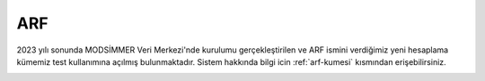 =======================
ARF
=======================

2023 yılı sonunda MODSİMMER Veri Merkezi'nde kurulumu gerçekleştirilen ve ARF ismini verdiğimiz yeni hesaplama kümemiz test kullanımına açılmış bulunmaktadır. Sistem hakkında bilgi icin :ref:`arf-kumesi` kısmından erişebilirsiniz.


.. image:: /assets/arf/arf.jpg